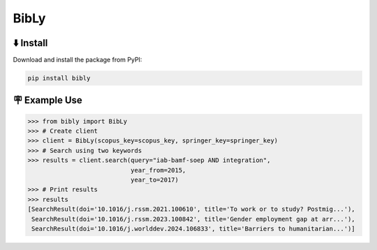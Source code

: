 BibLy
=====

⬇️ Install
-----------
Download and install the package from PyPI:

.. code-block:: bash

    pip install bibly


🪧 Example Use
---------------

.. code:: python

    >>> from bibly import BibLy
    >>> # Create client
    >>> client = BibLy(scopus_key=scopus_key, springer_key=springer_key)
    >>> # Search using two keywords
    >>> results = client.search(query="iab-bamf-soep AND integration",
                                year_from=2015,
                                year_to=2017)
    >>> # Print results
    >>> results
    [SearchResult(doi='10.1016/j.rssm.2021.100610', title='To work or to study? Postmig...'),
     SearchResult(doi='10.1016/j.rssm.2023.100842', title='Gender employment gap at arr...'),
     SearchResult(doi='10.1016/j.worlddev.2024.106833', title='Barriers to humanitarian...')]
